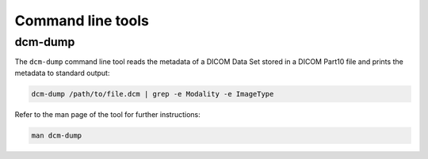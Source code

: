 Command line tools
------------------

dcm-dump
++++++++

The ``dcm-dump`` command line tool reads the metadata of a DICOM Data Set stored in a DICOM Part10 file and prints the metadata to standard output:

.. code:: bash

   dcm-dump /path/to/file.dcm | grep -e Modality -e ImageType


Refer to the man page of the tool for further instructions:

.. code:: bash

    man dcm-dump
